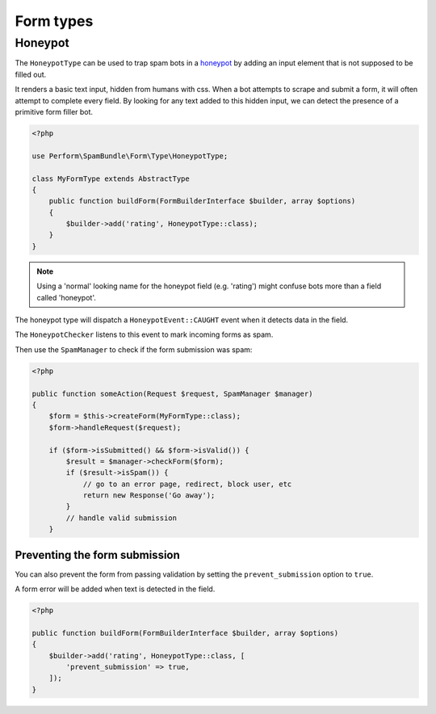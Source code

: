 Form types
==========

Honeypot
--------

The ``HoneypotType`` can be used to trap spam bots in a `honeypot
<https://en.wikipedia.org/wiki/Honeypot_(computing)>`_ by adding an
input element that is not supposed to be filled out.

It renders a basic text input, hidden from humans with css.
When a bot attempts to scrape and submit a form, it will often attempt to complete every field.
By looking for any text added to this hidden input, we can detect the
presence of a primitive form filler bot.

.. code-block:: php

    <?php

    use Perform\SpamBundle\Form\Type\HoneypotType;

    class MyFormType extends AbstractType
    {
        public function buildForm(FormBuilderInterface $builder, array $options)
        {
            $builder->add('rating', HoneypotType::class);
        }
    }


.. note::

   Using a 'normal' looking name for the honeypot field (e.g. 'rating') might confuse bots more than a field called 'honeypot'.


The honeypot type will dispatch a ``HoneypotEvent::CAUGHT`` event when
it detects data in the field.

The ``HoneypotChecker`` listens to this event to mark incoming forms as spam.

Then use the ``SpamManager`` to check if the form submission was spam:

.. code-block:: php

    <?php

    public function someAction(Request $request, SpamManager $manager)
    {
        $form = $this->createForm(MyFormType::class);
        $form->handleRequest($request);

        if ($form->isSubmitted() && $form->isValid()) {
            $result = $manager->checkForm($form);
            if ($result->isSpam()) {
                // go to an error page, redirect, block user, etc
                return new Response('Go away');
            }
            // handle valid submission
        }

Preventing the form submission
~~~~~~~~~~~~~~~~~~~~~~~~~~~~~~

You can also prevent the form from passing validation by setting the ``prevent_submission`` option to ``true``.

A form error will be added when text is detected in the field.

.. code-block:: php

    <?php

    public function buildForm(FormBuilderInterface $builder, array $options)
    {
        $builder->add('rating', HoneypotType::class, [
            'prevent_submission' => true,
        ]);
    }
